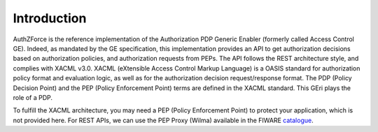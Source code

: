 Introduction
============

AuthZForce is the reference implementation of the Authorization PDP Generic Enabler (formerly called Access Control GE). Indeed, as mandated by the GE specification, this implementation provides an API to get authorization decisions based on authorization policies, and authorization requests from PEPs. The API follows the REST architecture style, and complies with XACML v3.0. XACML (eXtensible Access Control Markup Language) is a OASIS standard for authorization policy format and evaluation logic, as well as for the authorization decision request/response format. The PDP (Policy Decision Point) and the PEP (Policy Enforcement Point) terms are defined in the XACML standard. This GEri plays the role of a PDP.

To fulfill the XACML architecture, you may need a PEP (Policy Enforcement Point) to protect your application, which is not provided here. For REST APIs, we can use the PEP Proxy (Wilma) available in the FIWARE `catalogue <http://catalogue.fiware.org/enablers/pep-proxy-wilma>`_.
